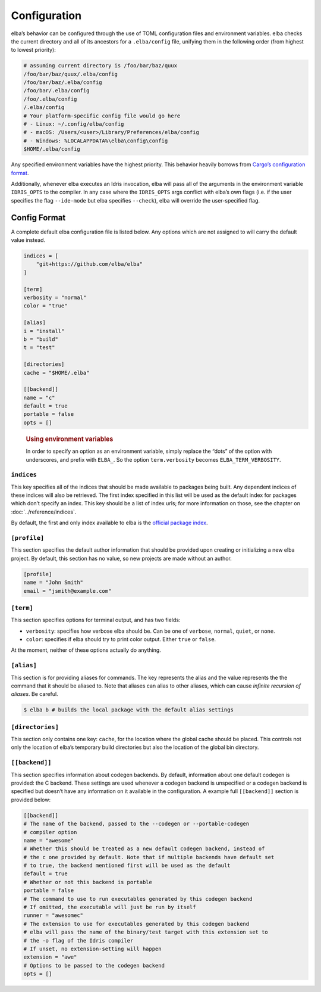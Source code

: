 Configuration
=============

elba’s behavior can be configured through the use of TOML configuration
files and environment variables. elba checks the current directory and
all of its ancestors for a ``.elba/config`` file, unifying them in the
following order (from highest to lowest priority):

.. code-block:: console

   # assuming current directory is /foo/bar/baz/quux
   /foo/bar/baz/quux/.elba/config
   /foo/bar/baz/.elba/config
   /foo/bar/.elba/config
   /foo/.elba/config
   /.elba/config
   # Your platform-specific config file would go here
   # - Linux: ~/.config/elba/config
   # - macOS: /Users/<user>/Library/Preferences/elba/config
   # - Windows: %LOCALAPPDATA%\elba\config\config
   $HOME/.elba/config

Any specified environment variables have the highest priority. This
behavior heavily borrows from `Cargo’s configuration
format <https://doc.rust-lang.org/cargo/reference/config.html>`__.

Additionally, whenever elba executes an Idris invocation, elba will pass
all of the arguments in the environment variable ``IDRIS_OPTS`` to the
compiler. In any case where the ``IDRIS_OPTS`` args conflict with elba’s
own flags (i.e. if the user specifies the flag ``--ide-mode`` but elba
specifies ``--check``), elba will override the user-specified flag.

Config Format
-------------

A complete default elba configuration file is listed below. Any options
which are not assigned to will carry the default value instead.

.. code-block:: toml

   indices = [
       "git+https://github.com/elba/elba"
   ]

   [term]
   verbosity = "normal"
   color = "true"

   [alias]
   i = "install"
   b = "build"
   t = "test"

   [directories]
   cache = "$HOME/.elba"

   [[backend]]
   name = "c"
   default = true
   portable = false
   opts = []

..

   .. rubric:: Using environment variables
      :name: using-environment-variables

   In order to specify an option as an environment variable, simply
   replace the “dots” of the option with underscores, and prefix with
   ``ELBA_``. So the option ``term.verbosity`` becomes
   ``ELBA_TERM_VERBOSITY``.

``indices``
~~~~~~~~~~~

This key specifies all of the indices that should be made available to
packages being built. Any dependent indices of these indices will also
be retrieved. The first index specified in this list will be used as the
default index for packages which don’t specify an index. This key should
be a list of index urls; for more information on those, see the chapter
on :doc:`../reference/indices`.

By default, the first and only index available to elba is the `official
package index <https://github.com/elba/index>`__.

``[profile]``
~~~~~~~~~~~~~

This section specifies the default author information that should be
provided upon creating or initializing a new elba project. By default,
this section has no value, so new projects are made without an author.

.. code-block:: toml

   [profile]
   name = "John Smith"
   email = "jsmith@example.com"

``[term]``
~~~~~~~~~~

This section specifies options for terminal output, and has two fields:

-  ``verbosity``: specifies how verbose elba should be. Can be one of
   ``verbose``, ``normal``, ``quiet``, or ``none``.
-  ``color``: specifies if elba should try to print color output. Either
   ``true`` or ``false``.

At the moment, neither of these options actually do anything.

``[alias]``
~~~~~~~~~~~

This section is for providing aliases for commands. The key represents
the alias and the value represents the the command that it should be
aliased to. Note that aliases can alias to other aliases, which can
cause *infinite recursion of aliases*. Be careful.

.. code-block:: console

   $ elba b # builds the local package with the default alias settings

``[directories]``
~~~~~~~~~~~~~~~~~

This section only contains one key: ``cache``, for the location where
the global cache should be placed. This controls not only the location
of elba’s temporary build directories but also the location of the
global bin directory.

``[[backend]]``
~~~~~~~~~~~~~~~

This section specifies information about codegen backends. By default,
information about one default codegen is provided: the C backend. These
settings are used whenever a codegen backend is unspecified or a codegen
backend is specified but doesn’t have any information on it available in
the configuration. A example full ``[[backend]]`` section is provided
below:

.. code-block:: toml

   [[backend]]
   # The name of the backend, passed to the --codegen or --portable-codegen
   # compiler option
   name = "awesome"
   # Whether this should be treated as a new default codegen backend, instead of
   # the c one provided by default. Note that if multiple backends have default set
   # to true, the backend mentioned first will be used as the default
   default = true
   # Whether or not this backend is portable
   portable = false
   # The command to use to run executables generated by this codegen backend
   # If omitted, the executable will just be run by itself
   runner = "awesomec"
   # The extension to use for executables generated by this codegen backend
   # elba will pass the name of the binary/test target with this extension set to
   # the -o flag of the Idris compiler
   # If unset, no extension-setting will happen
   extension = "awe"
   # Options to be passed to the codegen backend
   opts = []
